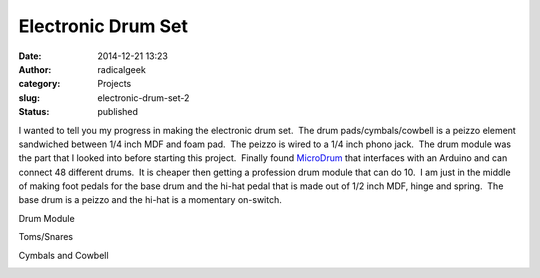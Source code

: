 Electronic Drum Set
###################
:date: 2014-12-21 13:23
:author: radicalgeek
:category: Projects
:slug: electronic-drum-set-2
:status: published

I wanted to tell you my progress in making the electronic drum set.  The
drum pads/cymbals/cowbell is a peizzo element sandwiched between 1/4
inch MDF and foam pad.  The peizzo is wired to a 1/4 inch phono jack.
 The drum module was the part that I looked into before starting this
project.  Finally found
`MicroDrum <http://microdrum.altervista.org>`__ that interfaces with an
Arduino and can connect 48 different drums.  It is cheaper then getting
a profession drum module that can do 10.  I am just in the middle of
making foot pedals for the base drum and the hi-hat pedal that is made
out of 1/2 inch MDF, hinge and spring.  The base drum is a peizzo and
the hi-hat is a momentary on-switch.

 

Drum Module

|IMG_20141216_203915|

Toms/Snares

|IMG_20141216_203647 (1)|

Cymbals and Cowbell

|IMG_20141216_203658|

 

.. |IMG_20141216_203915| image:: {filename}wp-uploads/2014/12/IMG_20141216_203915-225x300.jpg
   :class: alignnone size-medium wp-image-1721
   :width: 225px
   :height: 300px
   :target: {filename}wp-uploads/2014/12/IMG_20141216_203915.jpg
.. |IMG_20141216_203647 (1)| image:: {filename}wp-uploads/2014/12/IMG_20141216_203647-1-300x225.jpg
   :class: alignnone size-medium wp-image-1719
   :width: 300px
   :height: 225px
   :target: {filename}wp-uploads/2014/12/IMG_20141216_203647-1.jpg
.. |IMG_20141216_203658| image:: {filename}wp-uploads/2014/12/IMG_20141216_203658-300x225.jpg
   :class: alignnone size-medium wp-image-1720
   :width: 300px
   :height: 225px
   :target: {filename}wp-uploads/2014/12/IMG_20141216_203658.jpg
